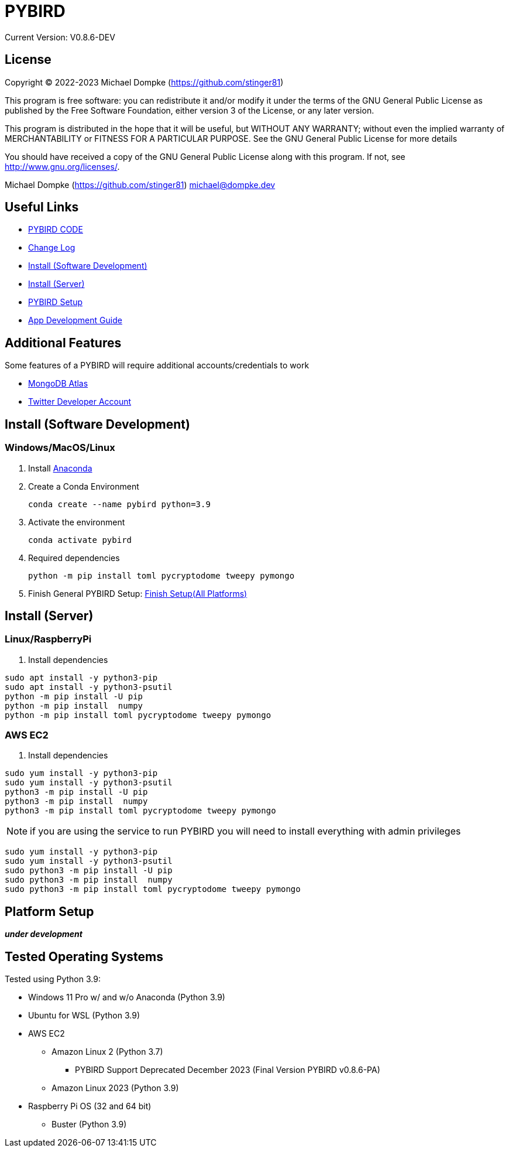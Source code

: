 = PYBIRD

Current Version: V0.8.6-DEV

== License

Copyright (C) 2022-2023 Michael Dompke (https://github.com/stinger81)

This program is free software: you can redistribute it and/or modify
it under the terms of the GNU General Public License as published by
the Free Software Foundation, either version 3 of the License, or
any later version.

This program is distributed in the hope that it will be useful,
but WITHOUT ANY WARRANTY; without even the implied warranty of
MERCHANTABILITY or FITNESS FOR A PARTICULAR PURPOSE.  See the
GNU General Public License for more details

You should have received a copy of the GNU General Public License
along with this program.  If not, see <http://www.gnu.org/licenses/>.

Michael Dompke (https://github.com/stinger81)
michael@dompke.dev


== Useful Links

* link:src[PYBIRD CODE]
* link:CHANGELOG.md[Change Log]
* <<_install-software-development,Install (Software Development)>>
* <<_install-server,Install (Server)>>
* <<_platform-setup,PYBIRD Setup>>
* link:docs/App_Development_Guide.adoc[App Development Guide]

== Additional Features
Some features of a PYBIRD will require additional accounts/credentials to work

- link:https://www.mongodb.com/atlas/database[MongoDB Atlas]
- link:https://developer.twitter.com/en/docs/developer-portal/overview[Twitter Developer Account]

[#_install-software-development]
== Install (Software Development)

=== Windows/MacOS/Linux

. Install https://docs.anaconda.com/free/anaconda/install/[Anaconda]
. Create a Conda Environment
+
[source,commandline]
----
conda create --name pybird python=3.9
----

. Activate the environment
+
[source,commandline]
----
conda activate pybird
----
// you can leave the environment at anytime by:
//
// [source,commandline]
// ----
// conda deactivate
// ----

. Required dependencies
+
[source,commandline]
----
python -m pip install toml pycryptodome tweepy pymongo
----

. Finish General PYBIRD Setup: <<finish-setupall-platforms,Finish Setup(All Platforms)>>

[#_install-server]
== Install (Server)

=== Linux/RaspberryPi

. Install dependencies

[source,commandline]
----
sudo apt install -y python3-pip
sudo apt install -y python3-psutil
python -m pip install -U pip
python -m pip install  numpy
python -m pip install toml pycryptodome tweepy pymongo
----

=== AWS EC2

. Install dependencies

[source,commandline]
----
sudo yum install -y python3-pip
sudo yum install -y python3-psutil
python3 -m pip install -U pip
python3 -m pip install  numpy
python3 -m pip install toml pycryptodome tweepy pymongo
----
NOTE: if you are using the service to run PYBIRD you will need to install everything with admin privileges

[source,commandline]
----
sudo yum install -y python3-pip
sudo yum install -y python3-psutil
sudo python3 -m pip install -U pip
sudo python3 -m pip install  numpy
sudo python3 -m pip install toml pycryptodome tweepy pymongo
----


[#_platform-setup]
== Platform Setup

*_under development_*



== Tested Operating Systems

Tested using Python 3.9:

* Windows 11 Pro w/ and w/o Anaconda (Python 3.9)
* Ubuntu for WSL (Python 3.9)
* AWS EC2
** Amazon Linux 2 (Python 3.7)
*** PYBIRD Support Deprecated December 2023 (Final Version PYBIRD v0.8.6-PA)
** Amazon Linux 2023 (Python 3.9)
* Raspberry Pi OS (32 and 64 bit)
** Buster (Python 3.9)

